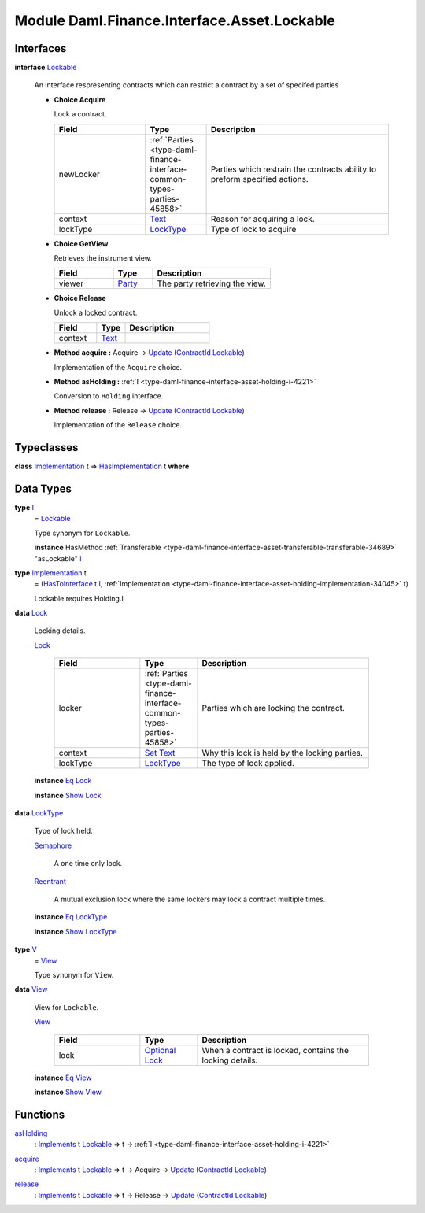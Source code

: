 .. Copyright (c) 2022 Digital Asset (Switzerland) GmbH and/or its affiliates. All rights reserved.
.. SPDX-License-Identifier: Apache-2.0

.. _module-daml-finance-interface-asset-lockable-43602:

Module Daml.Finance.Interface.Asset.Lockable
============================================

Interfaces
----------

.. _type-daml-finance-interface-asset-lockable-lockable-65857:

**interface** `Lockable <type-daml-finance-interface-asset-lockable-lockable-65857_>`_

  An interface respresenting contracts which can restrict a contract by a set of specifed parties
  
  + **Choice Acquire**
    
    Lock a contract\.
    
    .. list-table::
       :widths: 15 10 30
       :header-rows: 1
    
       * - Field
         - Type
         - Description
       * - newLocker
         - :ref:`Parties <type-daml-finance-interface-common-types-parties-45858>`
         - Parties which restrain the contracts ability to preform specified actions\.
       * - context
         - `Text <https://docs.daml.com/daml/stdlib/Prelude.html#type-ghc-types-text-51952>`_
         - Reason for acquiring a lock\.
       * - lockType
         - `LockType <type-daml-finance-interface-asset-lockable-locktype-81669_>`_
         - Type of lock to acquire
  
  + **Choice GetView**
    
    Retrieves the instrument view\.
    
    .. list-table::
       :widths: 15 10 30
       :header-rows: 1
    
       * - Field
         - Type
         - Description
       * - viewer
         - `Party <https://docs.daml.com/daml/stdlib/Prelude.html#type-da-internal-lf-party-57932>`_
         - The party retrieving the view\.
  
  + **Choice Release**
    
    Unlock a locked contract\.
    
    .. list-table::
       :widths: 15 10 30
       :header-rows: 1
    
       * - Field
         - Type
         - Description
       * - context
         - `Text <https://docs.daml.com/daml/stdlib/Prelude.html#type-ghc-types-text-51952>`_
         - 
  
  + **Method acquire \:** Acquire \-\> `Update <https://docs.daml.com/daml/stdlib/Prelude.html#type-da-internal-lf-update-68072>`_ (`ContractId <https://docs.daml.com/daml/stdlib/Prelude.html#type-da-internal-lf-contractid-95282>`_ `Lockable <type-daml-finance-interface-asset-lockable-lockable-65857_>`_)
    
    Implementation of the ``Acquire`` choice\.
  
  + **Method asHolding \:** :ref:`I <type-daml-finance-interface-asset-holding-i-4221>`
    
    Conversion to ``Holding`` interface\.
  
  + **Method release \:** Release \-\> `Update <https://docs.daml.com/daml/stdlib/Prelude.html#type-da-internal-lf-update-68072>`_ (`ContractId <https://docs.daml.com/daml/stdlib/Prelude.html#type-da-internal-lf-contractid-95282>`_ `Lockable <type-daml-finance-interface-asset-lockable-lockable-65857_>`_)
    
    Implementation of the ``Release`` choice\.

Typeclasses
-----------

.. _class-daml-finance-interface-asset-lockable-hasimplementation-62224:

**class** `Implementation <type-daml-finance-interface-asset-lockable-implementation-3140_>`_ t \=\> `HasImplementation <class-daml-finance-interface-asset-lockable-hasimplementation-62224_>`_ t **where**


Data Types
----------

.. _type-daml-finance-interface-asset-lockable-i-23182:

**type** `I <type-daml-finance-interface-asset-lockable-i-23182_>`_
  \= `Lockable <type-daml-finance-interface-asset-lockable-lockable-65857_>`_
  
  Type synonym for ``Lockable``\.
  
  **instance** HasMethod :ref:`Transferable <type-daml-finance-interface-asset-transferable-transferable-34689>` \"asLockable\" `I <type-daml-finance-interface-asset-lockable-i-23182_>`_

.. _type-daml-finance-interface-asset-lockable-implementation-3140:

**type** `Implementation <type-daml-finance-interface-asset-lockable-implementation-3140_>`_ t
  \= (`HasToInterface <https://docs.daml.com/daml/stdlib/Prelude.html#class-da-internal-interface-hastointerface-68104>`_ t `I <type-daml-finance-interface-asset-lockable-i-23182_>`_, :ref:`Implementation <type-daml-finance-interface-asset-holding-implementation-34045>` t)
  
  Lockable requires Holding\.I

.. _type-daml-finance-interface-asset-lockable-lock-27785:

**data** `Lock <type-daml-finance-interface-asset-lockable-lock-27785_>`_

  Locking details\.
  
  .. _constr-daml-finance-interface-asset-lockable-lock-5616:
  
  `Lock <constr-daml-finance-interface-asset-lockable-lock-5616_>`_
  
    .. list-table::
       :widths: 15 10 30
       :header-rows: 1
    
       * - Field
         - Type
         - Description
       * - locker
         - :ref:`Parties <type-daml-finance-interface-common-types-parties-45858>`
         - Parties which are locking the contract\.
       * - context
         - `Set <https://docs.daml.com/daml/stdlib/DA-Set.html#type-da-set-types-set-90436>`_ `Text <https://docs.daml.com/daml/stdlib/Prelude.html#type-ghc-types-text-51952>`_
         - Why this lock is held by the locking parties\.
       * - lockType
         - `LockType <type-daml-finance-interface-asset-lockable-locktype-81669_>`_
         - The type of lock applied\.
  
  **instance** `Eq <https://docs.daml.com/daml/stdlib/Prelude.html#class-ghc-classes-eq-22713>`_ `Lock <type-daml-finance-interface-asset-lockable-lock-27785_>`_
  
  **instance** `Show <https://docs.daml.com/daml/stdlib/Prelude.html#class-ghc-show-show-65360>`_ `Lock <type-daml-finance-interface-asset-lockable-lock-27785_>`_

.. _type-daml-finance-interface-asset-lockable-locktype-81669:

**data** `LockType <type-daml-finance-interface-asset-lockable-locktype-81669_>`_

  Type of lock held\.
  
  .. _constr-daml-finance-interface-asset-lockable-semaphore-55910:
  
  `Semaphore <constr-daml-finance-interface-asset-lockable-semaphore-55910_>`_
  
    A one time only lock\.
  
  .. _constr-daml-finance-interface-asset-lockable-reentrant-74803:
  
  `Reentrant <constr-daml-finance-interface-asset-lockable-reentrant-74803_>`_
  
    A mutual exclusion lock where the same lockers may lock a contract multiple times\.
  
  **instance** `Eq <https://docs.daml.com/daml/stdlib/Prelude.html#class-ghc-classes-eq-22713>`_ `LockType <type-daml-finance-interface-asset-lockable-locktype-81669_>`_
  
  **instance** `Show <https://docs.daml.com/daml/stdlib/Prelude.html#class-ghc-show-show-65360>`_ `LockType <type-daml-finance-interface-asset-lockable-locktype-81669_>`_

.. _type-daml-finance-interface-asset-lockable-v-47049:

**type** `V <type-daml-finance-interface-asset-lockable-v-47049_>`_
  \= `View <type-daml-finance-interface-asset-lockable-view-19295_>`_
  
  Type synonym for ``View``\.

.. _type-daml-finance-interface-asset-lockable-view-19295:

**data** `View <type-daml-finance-interface-asset-lockable-view-19295_>`_

  View for ``Lockable``\.
  
  .. _constr-daml-finance-interface-asset-lockable-view-69022:
  
  `View <constr-daml-finance-interface-asset-lockable-view-69022_>`_
  
    .. list-table::
       :widths: 15 10 30
       :header-rows: 1
    
       * - Field
         - Type
         - Description
       * - lock
         - `Optional <https://docs.daml.com/daml/stdlib/Prelude.html#type-da-internal-prelude-optional-37153>`_ `Lock <type-daml-finance-interface-asset-lockable-lock-27785_>`_
         - When a contract is locked, contains the locking details\.
  
  **instance** `Eq <https://docs.daml.com/daml/stdlib/Prelude.html#class-ghc-classes-eq-22713>`_ `View <type-daml-finance-interface-asset-lockable-view-19295_>`_
  
  **instance** `Show <https://docs.daml.com/daml/stdlib/Prelude.html#class-ghc-show-show-65360>`_ `View <type-daml-finance-interface-asset-lockable-view-19295_>`_

Functions
---------

.. _function-daml-finance-interface-asset-lockable-asholding-50506:

`asHolding <function-daml-finance-interface-asset-lockable-asholding-50506_>`_
  \: `Implements <https://docs.daml.com/daml/stdlib/Prelude.html#type-da-internal-interface-implements-92077>`_ t `Lockable <type-daml-finance-interface-asset-lockable-lockable-65857_>`_ \=\> t \-\> :ref:`I <type-daml-finance-interface-asset-holding-i-4221>`

.. _function-daml-finance-interface-asset-lockable-acquire-66725:

`acquire <function-daml-finance-interface-asset-lockable-acquire-66725_>`_
  \: `Implements <https://docs.daml.com/daml/stdlib/Prelude.html#type-da-internal-interface-implements-92077>`_ t `Lockable <type-daml-finance-interface-asset-lockable-lockable-65857_>`_ \=\> t \-\> Acquire \-\> `Update <https://docs.daml.com/daml/stdlib/Prelude.html#type-da-internal-lf-update-68072>`_ (`ContractId <https://docs.daml.com/daml/stdlib/Prelude.html#type-da-internal-lf-contractid-95282>`_ `Lockable <type-daml-finance-interface-asset-lockable-lockable-65857_>`_)

.. _function-daml-finance-interface-asset-lockable-release-73338:

`release <function-daml-finance-interface-asset-lockable-release-73338_>`_
  \: `Implements <https://docs.daml.com/daml/stdlib/Prelude.html#type-da-internal-interface-implements-92077>`_ t `Lockable <type-daml-finance-interface-asset-lockable-lockable-65857_>`_ \=\> t \-\> Release \-\> `Update <https://docs.daml.com/daml/stdlib/Prelude.html#type-da-internal-lf-update-68072>`_ (`ContractId <https://docs.daml.com/daml/stdlib/Prelude.html#type-da-internal-lf-contractid-95282>`_ `Lockable <type-daml-finance-interface-asset-lockable-lockable-65857_>`_)
